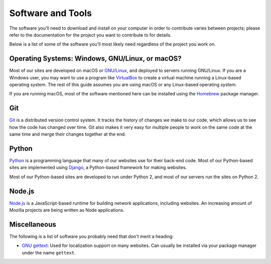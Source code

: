 Software and Tools
==================

The software you'll need to download and install on your computer in order to
contribute varies between projects; please refer to the documentation for the
project you want to contribute to for details.

Below is a list of some of the software you'll most likely need regardless of
the project you work on.

Operating Systems: Windows, GNU/Linux, or macOS?
------------------------------------------------

Most of our sites are developed on macOS or `GNU/Linux`_, and deployed to
servers running GNU/Linux. If you are a Windows user, you may want to use a
program like `VirtualBox`_ to create a virtual machine running a Linux-based
operating system. The rest of this guide assumes you are using macOS or any
Linux-based operating system.

If you are running macOS, most of the software mentioned here can be
installed using the `Homebrew`_ package manager.

.. _GNU/Linux: https://www.gnu.org/
.. _VirtualBox: https://www.virtualbox.org/
.. _Homebrew: https://brew.sh/

Git
---

Git_ is a distributed version control system. It tracks the history of changes
we make to our code, which allows us to see how the code has changed over time.
Git also makes it very easy for multiple people to work on the same code at the
same time and merge their changes together at the end.

.. seealso::

   `help.github.com <https://help.github.com/>`_
      A great guide to getting start with Git and GitHub, which hosts most of
      our Git repositories.

   `GitHub Desktop <https://desktop.github.com/>`_
      A graphical user interface for interacting with GitHub repositories.
      GitHub Desktop works on Windows and macOS and is useful if you're not
      used to working with Git in the terminal yet.

.. _Git: https://git-scm.com/

Python
------

Python_ is a programming language that many of our websites use for their
back-end code. Most of our Python-based sites are implemented using Django_,
a Python-based framework for making websites.

Most of our Python-based sites are developed to run under Python 2, and most
of our servers run the sites on Python 2.

.. seealso::

   `The Hitchhiker's Guide to Python <http://docs.python-guide.org/>`_
      A useful guide for beginner and expert Python developers. If you need to
      install Python on your computer, this guide will help!

.. _Python: https://www.python.org/
.. _Django: https://www.djangoproject.com/

Node.js
-------

`Node.js`_ is a JavaScript-based runtime for building network applications,
including websites. An increasing amount of Mozilla projects are being written
as Node applications.

.. seealso::

   `nodejs.org Downloads <https://nodejs.org/download/>`_
      The official Node.js download page, which includes installers for Windows
      and macOS. If you use a variant of GNU/Linux, it's best to install
      Node.js with your package manager.

.. _Node.js: https://nodejs.org/

Miscellaneous
-------------------

The following is a list of software you probably need that don't merit a
heading:

- `GNU gettext`_: Used for localization support on many websites. Can usually
  be installed via your package manager under the name ``gettext``.

.. _GNU gettext: https://www.gnu.org/software/gettext/
